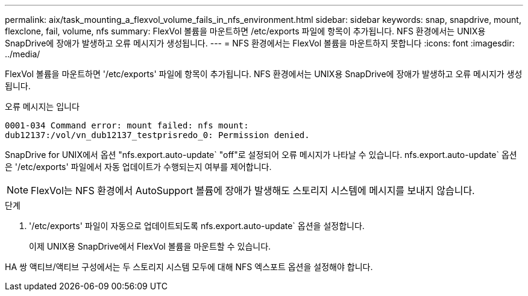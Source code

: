 ---
permalink: aix/task_mounting_a_flexvol_volume_fails_in_nfs_environment.html 
sidebar: sidebar 
keywords: snap, snapdrive, mount, flexclone, fail, volume, nfs 
summary: FlexVol 볼륨을 마운트하면 /etc/exports 파일에 항목이 추가됩니다. NFS 환경에서는 UNIX용 SnapDrive에 장애가 발생하고 오류 메시지가 생성됩니다. 
---
= NFS 환경에서는 FlexVol 볼륨을 마운트하지 못합니다
:icons: font
:imagesdir: ../media/


[role="lead"]
FlexVol 볼륨을 마운트하면 '/etc/exports' 파일에 항목이 추가됩니다. NFS 환경에서는 UNIX용 SnapDrive에 장애가 발생하고 오류 메시지가 생성됩니다.

오류 메시지는 입니다

[listing]
----
0001-034 Command error: mount failed: nfs mount:
dub12137:/vol/vn_dub12137_testprisredo_0: Permission denied.
----
SnapDrive for UNIX에서 옵션 "nfs.export.auto-update` "off"로 설정되어 오류 메시지가 나타날 수 있습니다. nfs.export.auto-update` 옵션은 '/etc/exports' 파일에서 자동 업데이트가 수행되는지 여부를 제어합니다.


NOTE: FlexVol는 NFS 환경에서 AutoSupport 볼륨에 장애가 발생해도 스토리지 시스템에 메시지를 보내지 않습니다.

.단계
. '/etc/exports' 파일이 자동으로 업데이트되도록 nfs.export.auto-update` 옵션을 설정합니다.
+
이제 UNIX용 SnapDrive에서 FlexVol 볼륨을 마운트할 수 있습니다.



HA 쌍 액티브/액티브 구성에서는 두 스토리지 시스템 모두에 대해 NFS 엑스포트 옵션을 설정해야 합니다.
